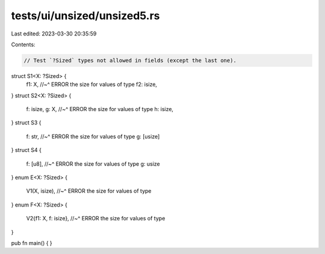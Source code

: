 tests/ui/unsized/unsized5.rs
============================

Last edited: 2023-03-30 20:35:59

Contents:

.. code-block:: rs

    // Test `?Sized` types not allowed in fields (except the last one).

struct S1<X: ?Sized> {
    f1: X,
    //~^ ERROR the size for values of type
    f2: isize,
}
struct S2<X: ?Sized> {
    f: isize,
    g: X,
    //~^ ERROR the size for values of type
    h: isize,
}
struct S3 {
    f: str,
    //~^ ERROR the size for values of type
    g: [usize]
}
struct S4 {
    f: [u8],
    //~^ ERROR the size for values of type
    g: usize
}
enum E<X: ?Sized> {
    V1(X, isize),
    //~^ ERROR the size for values of type
}
enum F<X: ?Sized> {
    V2{f1: X, f: isize},
    //~^ ERROR the size for values of type
}

pub fn main() {
}


